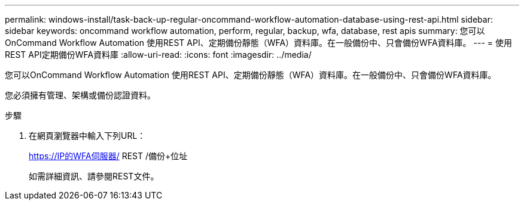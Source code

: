 ---
permalink: windows-install/task-back-up-regular-oncommand-workflow-automation-database-using-rest-api.html 
sidebar: sidebar 
keywords: oncommand workflow automation, perform, regular, backup, wfa, database, rest apis 
summary: 您可以OnCommand Workflow Automation 使用REST API、定期備份靜態（WFA）資料庫。在一般備份中、只會備份WFA資料庫。 
---
= 使用REST API定期備份WFA資料庫
:allow-uri-read: 
:icons: font
:imagesdir: ../media/


[role="lead"]
您可以OnCommand Workflow Automation 使用REST API、定期備份靜態（WFA）資料庫。在一般備份中、只會備份WFA資料庫。

您必須擁有管理、架構或備份認證資料。

.步驟
. 在網頁瀏覽器中輸入下列URL：
+
https://IP的WFA伺服器/ REST /備份+位址

+
如需詳細資訊、請參閱REST文件。


